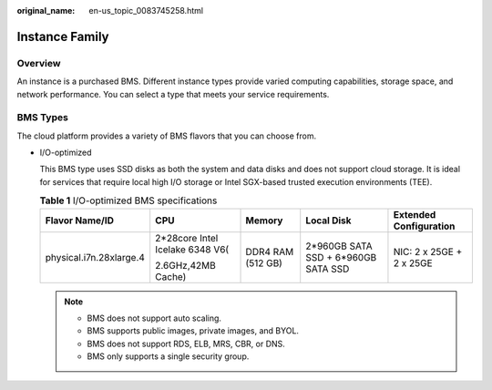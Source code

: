 :original_name: en-us_topic_0083745258.html

.. _en-us_topic_0083745258:

Instance Family
===============

Overview
--------

An instance is a purchased BMS. Different instance types provide varied computing capabilities, storage space, and network performance. You can select a type that meets your service requirements.

BMS Types
---------

The cloud platform provides a variety of BMS flavors that you can choose from.

-  I/O-optimized

   This BMS type uses SSD disks as both the system and data disks and does not support cloud storage. It is ideal for services that require local high I/O storage or Intel SGX-based trusted execution environments (TEE).

   .. table:: **Table 1** I/O-optimized BMS specifications

      +-------------------------+---------------------------------+-------------------+-------------------------------------+--------------------------+
      | Flavor Name/ID          | CPU                             | Memory            | Local Disk                          | Extended Configuration   |
      +=========================+=================================+===================+=====================================+==========================+
      | physical.i7n.28xlarge.4 | 2*28core Intel Icelake 6348 V6( | DDR4 RAM (512 GB) | 2*960GB SATA SSD + 6*960GB SATA SSD | NIC: 2 x 25GE + 2 x 25GE |
      |                         |                                 |                   |                                     |                          |
      |                         | 2.6GHz,42MB Cache)              |                   |                                     |                          |
      +-------------------------+---------------------------------+-------------------+-------------------------------------+--------------------------+

   .. note::

      -  BMS does not support auto scaling.
      -  BMS supports public images, private images, and BYOL.
      -  BMS does not support RDS, ELB, MRS, CBR, or DNS.
      -  BMS only supports a single security group.
